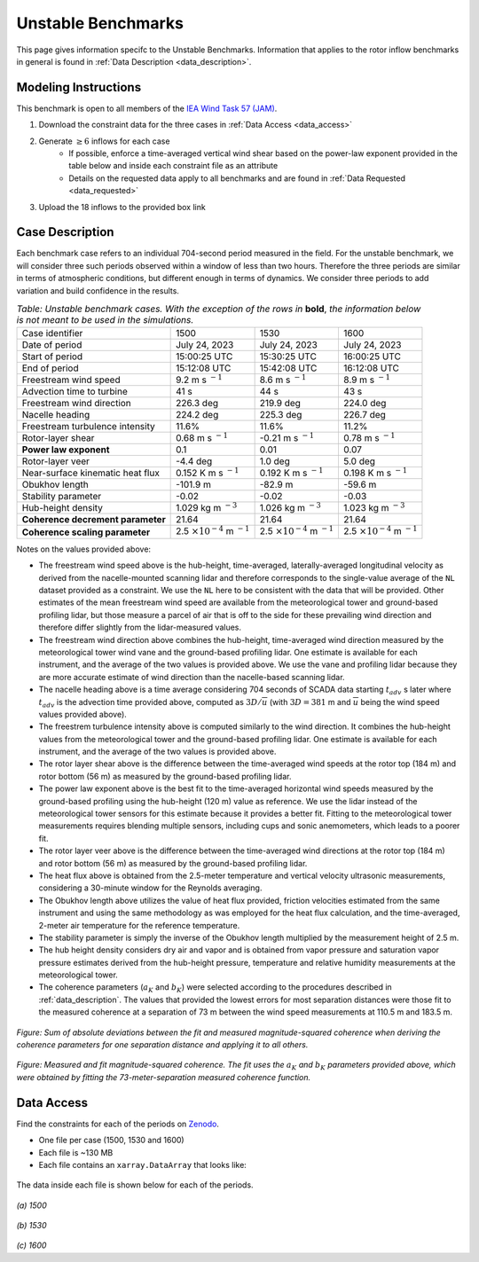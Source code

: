 .. _unstable:

Unstable Benchmarks
-------------------

This page gives information specifc to the Unstable Benchmarks. Information that applies to the rotor inflow benchmarks in general is found in :ref:`Data Description <data_description>`.

Modeling Instructions
^^^^^^^^^^^^^^^^^^^^^

This benchmark is open to all members of the `IEA Wind Task 57 (JAM) <https://iea-wind.org/task57/>`_.

1. Download the constraint data for the three cases in :ref:`Data Access <data_access>`

2. Generate :math:`\geq 6` inflows for each case
    - If possible, enforce a time-averaged vertical wind shear based on the power-law exponent provided in the table below and inside each constraint file as an attribute
    - Details on the requested data apply to all benchmarks and are found in :ref:`Data Requested <data_requested>`

3. Upload the 18 inflows to the provided box link


Case Description
^^^^^^^^^^^^^^^^

Each benchmark case refers to an individual 704-second period measured in the field. For the unstable benchmark, we will consider three such periods observed within a window of less than two hours. Therefore the three periods are similar in terms of atmospheric conditions, but different enough in terms of dynamics. We consider three periods to add variation and build confidence in the results.

.. table:: *Table: Unstable benchmark cases. With the exception of the rows in* **bold**, *the information below is not meant to be used in the simulations.*

    +---------------------------------------+--------------------------------------------+--------------------------------------------+---------------------------------------------+
    | Case identifier                       | 1500                                       | 1530                                       | 1600                                        |
    +---------------------------------------+--------------------------------------------+--------------------------------------------+---------------------------------------------+
    | Date of period                        | July 24, 2023                              | July 24, 2023                              | July 24, 2023                               |
    +---------------------------------------+--------------------------------------------+--------------------------------------------+---------------------------------------------+
    | Start of period                       | 15:00:25 UTC                               | 15:30:25 UTC                               | 16:00:25 UTC                                |
    +---------------------------------------+--------------------------------------------+--------------------------------------------+---------------------------------------------+
    | End of period                         | 15:12:08 UTC                               | 15:42:08 UTC                               | 16:12:08 UTC                                | 
    +---------------------------------------+--------------------------------------------+--------------------------------------------+---------------------------------------------+
    | Freestream wind speed                 | 9.2 m s :math:`^{-1}`                      | 8.6 m s :math:`^{-1}`                      | 8.9 m s :math:`^{-1}`                       |
    +---------------------------------------+--------------------------------------------+--------------------------------------------+---------------------------------------------+
    | Advection time to turbine             | 41 s                                       | 44 s                                       | 43 s                                        |
    +---------------------------------------+--------------------------------------------+--------------------------------------------+---------------------------------------------+
    | Freestream wind direction             | 226.3 deg                                  | 219.9 deg                                  | 224.0 deg                                   |
    +---------------------------------------+--------------------------------------------+--------------------------------------------+---------------------------------------------+
    | Nacelle heading                       | 224.2 deg                                  | 225.3 deg                                  | 226.7 deg                                   |
    +---------------------------------------+--------------------------------------------+--------------------------------------------+---------------------------------------------+
    | Freestream turbulence intensity       | 11.6%                                      | 11.6%                                      | 11.2%                                       |
    +---------------------------------------+--------------------------------------------+--------------------------------------------+---------------------------------------------+
    | Rotor-layer shear                     | 0.68 m s :math:`^{-1}`                     | -0.21 m s :math:`^{-1}`                    | 0.78 m s :math:`^{-1}`                      |
    +---------------------------------------+--------------------------------------------+--------------------------------------------+---------------------------------------------+
    | **Power law exponent**                | 0.1                                        | 0.01                                       | 0.07                                        |      
    +---------------------------------------+--------------------------------------------+--------------------------------------------+---------------------------------------------+
    | Rotor-layer veer                      | -4.4 deg                                   | 1.0 deg                                    | 5.0 deg                                     |
    +---------------------------------------+--------------------------------------------+--------------------------------------------+---------------------------------------------+
    | Near-surface kinematic heat flux      | 0.152 K m s :math:`^{-1}`                  | 0.192 K m s :math:`^{-1}`                  | 0.198 K m s :math:`^{-1}`                   |
    +---------------------------------------+--------------------------------------------+--------------------------------------------+---------------------------------------------+
    | Obukhov length                        | -101.9 m                                   | -82.9 m                                    | -59.6 m                                     |
    +---------------------------------------+--------------------------------------------+--------------------------------------------+---------------------------------------------+
    | Stability parameter                   | -0.02                                      | -0.02                                      | -0.03                                       |
    +---------------------------------------+--------------------------------------------+--------------------------------------------+---------------------------------------------+
    | Hub-height density                    | 1.029 kg m :math:`^{-3}`                   | 1.026 kg m :math:`^{-3}`                   | 1.023 kg m :math:`^{-3}`                    |
    +---------------------------------------+--------------------------------------------+--------------------------------------------+---------------------------------------------+
    | **Coherence decrement parameter**     | 21.64                                      | 21.64                                      | 21.64                                       |
    +---------------------------------------+--------------------------------------------+--------------------------------------------+---------------------------------------------+
    | **Coherence scaling parameter**       | 2.5 :math:`\times 10^{-4}` m :math:`^{-1}` | 2.5 :math:`\times 10^{-4}` m :math:`^{-1}` | 2.5 :math:`\times 10^{-4}` m :math:`^{-1}`  |
    +---------------------------------------+--------------------------------------------+--------------------------------------------+---------------------------------------------+


.. raw:: html

   <div style="display: flex; justify-content: space-around;">
       <figure style="flex: 1; margin: 5px;">
           <img src="_static/images/mean_profile_period0.png" alt="Figure 1" style="width: 100%;"/>
           <figcaption style="text-align: center;">(a)</figcaption>
       </figure>
       <figure style="flex: 1; margin: 5px;">
           <img src="_static/images/mean_profile_period1.png" alt="Figure 2" style="width: 100%;"/>
           <figcaption style="text-align: center;">(b)</figcaption>
       </figure>
       <figure style="flex: 1; margin: 5px;">
           <img src="_static/images/mean_profile_period2.png" alt="Figure 3" style="width: 100%;"/>
           <figcaption style="text-align: center;">(c)</figcaption>
       </figure>
   </div>
   <figcaption style="text-align: left; font-style: italic;">Figure: Time-averages vertical profiles of wind speed as measured by multiple instruments, and best-fit power law using exponents provided above.</figcaption>

Notes on the values provided above:


- The freestream wind speed above is the hub-height, time-averaged, laterally-averaged longitudinal velocity as derived from the nacelle-mounted scanning lidar and therefore corresponds to the single-value average of the ``NL`` dataset provided as a constraint. We use the ``NL`` here to be consistent with the data that will be provided. Other estimates of the mean freestream wind speed are available from the meteorological tower and ground-based profiling lidar, but those measure a parcel of air that is off to the side for these prevailing wind direction and therefore differ slightly from the lidar-measured values.
- The freestream wind direction above combines the hub-height, time-averaged wind direction measured by the meteorological tower wind vane and the ground-based profiling lidar. One estimate is available for each instrument, and the average of the two values is provided above. We use the vane and profiling lidar because they are more accurate estimate of wind direction than the nacelle-based scanning lidar.
- The nacelle heading above is a time average considering 704 seconds of SCADA data starting :math:`t_{adv}` s later where  :math:`t_{adv}` is the advection time provided above, computed as :math:`3D/\overline{u}` (with :math:`3D=381` m and :math:`\overline{u}` being the wind speed values provided above).
- The freestrem turbulence intensity above is computed similarly to the wind direction. It combines the hub-height values from the meteorological tower and the ground-based profiling lidar. One estimate is available for each instrument, and the average of the two values is provided above.
- The rotor layer shear above is the difference between the time-averaged wind speeds at the rotor top (184 m) and rotor bottom (56 m) as measured by the ground-based profiling lidar.
- The power law exponent above is the best fit to the time-averaged horizontal wind speeds measured by the ground-based profiling using the hub-height (120 m) value as reference. We use the lidar instead of the meteorological tower sensors for this estimate because it provides a better fit. Fitting to the meteorological tower measurements requires blending multiple sensors, including cups and sonic anemometers, which leads to a poorer fit.
- The rotor layer veer above is the difference between the time-averaged wind directions at the rotor top (184 m) and rotor bottom (56 m) as measured by the ground-based profiling lidar.
- The heat flux above is obtained from the 2.5-meter temperature and vertical velocity ultrasonic measurements, considering a 30-minute window for the Reynolds averaging.
- The Obukhov length above utilizes the value of heat flux provided, friction velocities estimated from the same instrument and using the same methodology as was employed for the heat flux calculation, and the time-averaged,  2-meter air temperature for the reference temperature.
- The stability parameter is simply the inverse of the Obukhov length multiplied by the measurement height of 2.5 m.
- The hub height density considers dry air and vapor and is obtained from vapor pressure and saturation vapor pressure estimates derived from the hub-height pressure, temperature and relative humidity measurements at the meteorological tower.
- The coherence parameters (:math:`a_K` and :math:`b_K`) were selected according to the procedures described in :ref:`data_description`. The values that provided the lowest errors for most separation distances were those fit to the measured coherence at a separation of 73 m between the wind speed measurements at 110.5 m and 183.5 m.

.. figure:: ./images/cohfit.png
  :align: center
  :width: 50%

*Figure: Sum of absolute deviations between the fit and measured magnitude-squared coherence when deriving the coherence parameters for one separation distance and applying it to all others.*

.. figure:: ./images/coh_chosen.png
  :align: center

*Figure: Measured and fit magnitude-squared coherence. The fit uses the* :math:`a_K` *and* :math:`b_K` *parameters provided above, which were obtained by fitting the 73-meter-separation measured coherence function.*

.. _data_access:

Data Access
^^^^^^^^^^^

Find the constraints for each of the periods on `Zenodo <https://zenodo.org/records/13769729>`_. 

- One file per case (1500, 1530 and 1600)

- Each file is ~130 MB

- Each file contains an ``xarray.DataArray`` that looks like:

.. figure:: ./images/DataArray.png
  :align: center

The data inside each file is shown below for each of the periods.

.. figure:: ./images/constraint_NL_1500_ens26.png
  :align: center

*(a) 1500*

.. figure:: ./images/constraint_NL_1530_ens18.png
  :align: center

*(b) 1530*

.. figure:: ./images/constraint_NL_1600_ens19.png
  :align: center

*(c) 1600*